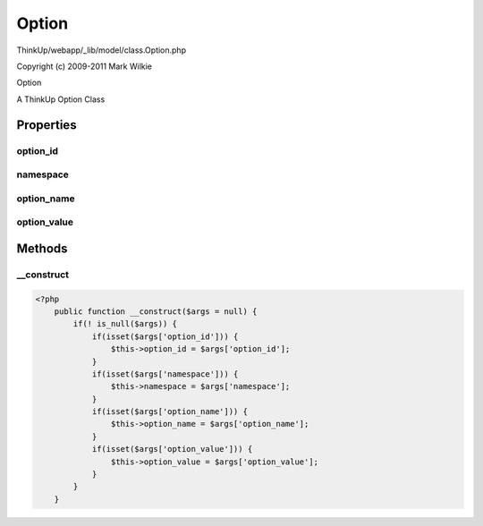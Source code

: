 Option
======

ThinkUp/webapp/_lib/model/class.Option.php

Copyright (c) 2009-2011 Mark Wilkie

Option

A ThinkUp Option Class


Properties
----------

option_id
~~~~~~~~~



namespace
~~~~~~~~~



option_name
~~~~~~~~~~~



option_value
~~~~~~~~~~~~





Methods
-------

__construct
~~~~~~~~~~~



.. code-block:: php5

    <?php
        public function __construct($args = null) {
            if(! is_null($args)) {
                if(isset($args['option_id'])) {
                    $this->option_id = $args['option_id'];
                }
                if(isset($args['namespace'])) {
                    $this->namespace = $args['namespace'];
                }
                if(isset($args['option_name'])) {
                    $this->option_name = $args['option_name'];
                }
                if(isset($args['option_value'])) {
                    $this->option_value = $args['option_value'];
                }
            }
        }




